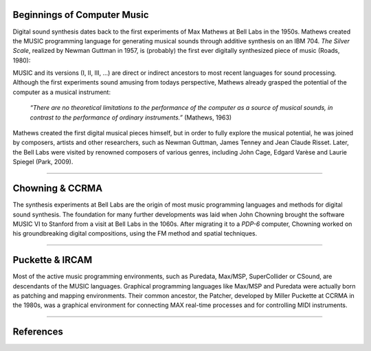 .. title: A Brief History
.. slug: a-brief-history
.. date: 2020-11-05 13:47:15 UTC
.. tags:
.. category: basics:introduction
.. priority: 1
.. link:
.. description:
.. type: text



Beginnings of Computer Music
----------------------------

Digital sound synthesis dates back to the first
experiments of Max Mathews at Bell Labs
in the 1950s. Mathews created the MUSIC
programming language for generating musical
sounds through additive synthesis on
an IBM 704.
*The Silver Scale*, realized by Newman Guttman in 1957,
is (probably) the first ever digitally
synthesized piece of music (Roads, 1980):

.. youtube:: PM64-lqYyZ8
	  :width: 500

MUSIC and its versions (I, II, III, ...)
are direct or indirect ancestors to most
recent languages for sound processing.
Although the first experiments sound amusing
from todays perspective, Mathews already grasped the
potential of the computer as a musical instrument:

    *“There are no theoretical limitations to the performance of the computer as a source of musical sounds, in contrast to the performance of ordinary instruments.”* (Mathews, 1963)


Mathews created the first digital musical
pieces himself, but in order to fully explore the musical
potential, he was joined by composers, artists and other
researchers, such as Newman Guttman, James Tenney
and Jean Claude Risset. Later, the Bell Labs were visited
by renowned composers of various genres, including
John Cage, Edgard Varèse and Laurie Spiegel (Park, 2009).

-----

Chowning & CCRMA
----------------

The synthesis experiments at Bell Labs are the
origin of most music programming
languages and methods for digital sound synthesis.
The foundation for many further developments was
laid when John Chowning brought the software MUSIC VI
to Stanford from a visit at Bell Labs in the 1060s.
After migrating it to a *PDP-6* computer,
Chowning worked on his groundbreaking digital compositions,
using the FM method and spatial techniques.

-----

Puckette & IRCAM
----------------


Most of the active music programming
environments, such as Puredata, Max/MSP, SuperCollider or CSound,
are descendants of the MUSIC languages.
Graphical programming languages like Max/MSP
and Puredata were actually born as patching and mapping environments.
Their common ancestor, the Patcher, developed by
Miller Puckette at CCRMA in the 1980s,
was a graphical environment for connecting
MAX real-time processes and for controlling MIDI instruments.

-----

References
----------

.. publication_list:: bibtex/synthesis_overview.bib
	   :style: unsrt
